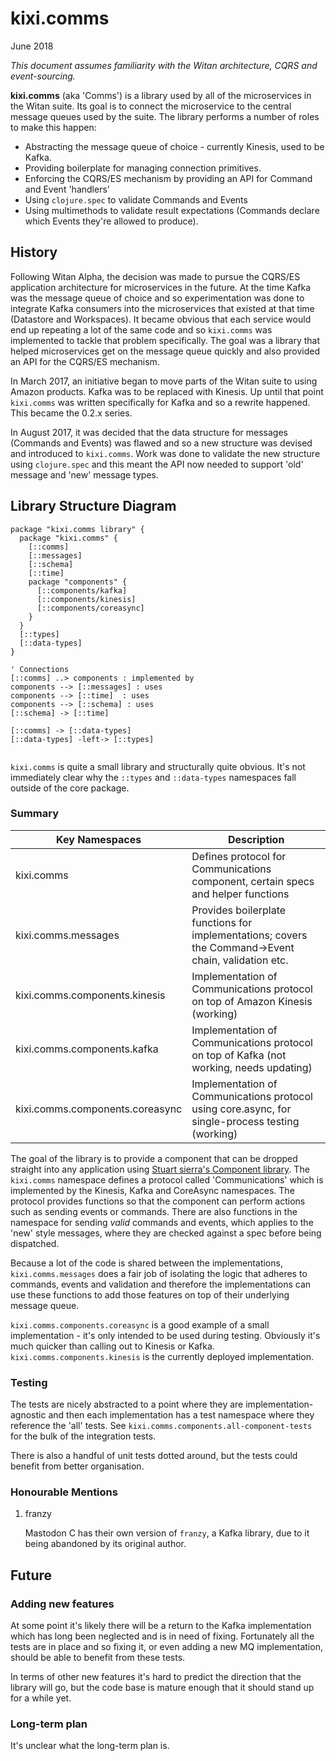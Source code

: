 * kixi.comms

**** June 2018

/This document assumes familiarity with the Witan architecture, CQRS and event-sourcing./

*kixi.comms* (aka 'Comms') is a library used by all of the microservices in the Witan suite. Its goal is to connect the microservice to the central
message queues used by the suite. The library performs a number of roles to make this happen:

- Abstracting the message queue of choice - currently Kinesis, used to be Kafka.
- Providing boilerplate for managing connection primitives.
- Enforcing the CQRS/ES mechanism by providing an API for Command and Event 'handlers'
- Using ~clojure.spec~ to validate Commands and Events
- Using multimethods to validate result expectations (Commands declare which Events they're allowed to produce).

** History

Following Witan Alpha, the decision was made to pursue the CQRS/ES application architecture for microservices in the future. At the time Kafka was the
message queue of choice and so experimentation was done to integrate Kafka consumers into the microservices that existed at that time (Datastore and
Workspaces). It became obvious that each service would end up repeating a lot of the same code and so ~kixi.comms~ was implemented to tackle that problem
specifically. The goal was a library that helped microservices get on the message queue quickly and also provided an API for the CQRS/ES mechanism.

In March 2017, an initiative began to move parts of the Witan suite to using Amazon products. Kafka was to be replaced with Kinesis. Up until that point
~kixi.comms~ was written specifically for Kafka and so a rewrite happened. This became the 0.2.x series.

In August 2017, it was decided that the data structure for messages (Commands and Events) was flawed and so a new structure was devised and introduced to
~kixi.comms~. Work was done to validate the new structure using ~clojure.spec~ and this meant the API now needed to support 'old' message and 'new'
message types.

** Library Structure Diagram


#+BEGIN_SRC plantuml :file docs/components.png :results silent
package "kixi.comms library" {
  package "kixi.comms" {
    [::comms]
    [::messages]
    [::schema]
    [::time]
    package "components" {
      [::components/kafka]
      [::components/kinesis]
      [::components/coreasync]
    }
  }
  [::types]
  [::data-types]
}

' Connections
[::comms] ..> components : implemented by
components --> [::messages] : uses
components --> [::time]  : uses
components --> [::schema] : uses
[::schema] -> [::time]

[::comms] -> [::data-types]
[::data-types] -left-> [::types]

#+END_SRC

[[file:docs/components.png]]

~kixi.comms~ is quite a small library and structurally quite obvious. It's not immediately clear why the ~::types~ and ~::data-types~ namespaces fall outside of the core package.

*** Summary

| Key Namespaces                  | Description                                                                                          |
|---------------------------------+------------------------------------------------------------------------------------------------------|
| kixi.comms                      | Defines protocol for Communications component, certain specs and helper functions                    |
| kixi.comms.messages             | Provides boilerplate functions for implementations; covers the Command->Event chain, validation etc. |
| kixi.comms.components.kinesis   | Implementation of Communications protocol on top of Amazon Kinesis (working)                         |
| kixi.comms.components.kafka     | Implementation of Communications protocol on top of Kafka (not working, needs updating)              |
| kixi.comms.components.coreasync | Implementation of Communications protocol using core.async, for single-process testing (working)     |

The goal of the library is to provide a component that can be dropped straight into any application using [[https://github.com/stuartsierra/component][Stuart sierra's Component library]]. The ~kixi.comms~ namespace defines
a protocol called 'Communications' which is implemented by the Kinesis, Kafka and CoreAsync namespaces. The protocol provides functions so that the component can perform
actions such as sending events or commands. There are also functions in the namespace for sending /valid/ commands and events, which applies to the 'new' style messages, where
they are checked against a spec before being dispatched.

Because a lot of the code is shared between the implementations, ~kixi.comms.messages~ does a fair job of isolating the logic that adheres to commands, events and validation
and therefore the implementations can use these functions to add those features on top of their underlying message queue.

~kixi.comms.components.coreasync~ is a good example of a small implementation - it's only intended to be used during testing. Obviously it's much quicker than calling out to
Kinesis or Kafka.
~kixi.comms.components.kinesis~ is the currently deployed implementation.

*** Testing

The tests are nicely abstracted to a point where they are implementation-agnostic and then each implementation has a test namespace where they reference the 'all' tests.
See ~kixi.comms.components.all-component-tests~ for the bulk of the integration tests.

There is also a handful of unit tests dotted around, but the tests could benefit from better organisation.

*** Honourable Mentions
**** franzy
Mastodon C has their own version of ~franzy~, a Kafka library, due to it being abandoned by its original author.

** Future

*** Adding new features

At some point it's likely there will be a return to the Kafka implementation which has long been neglected and is in need of fixing. Fortunately all the
tests are in place and so fixing it, or even adding a new MQ implementation, should be able to benefit from these tests.

In terms of other new features it's hard to predict the direction that the library will go, but the code base is mature enough that it should stand up for
a while yet.

*** Long-term plan

It's unclear what the long-term plan is.
